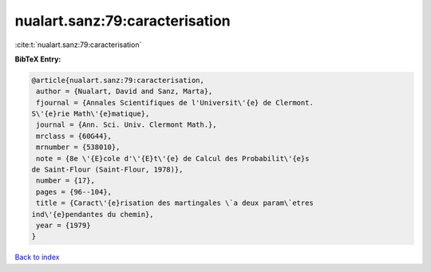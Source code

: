 nualart.sanz:79:caracterisation
===============================

:cite:t:`nualart.sanz:79:caracterisation`

**BibTeX Entry:**

.. code-block:: bibtex

   @article{nualart.sanz:79:caracterisation,
    author = {Nualart, David and Sanz, Marta},
    fjournal = {Annales Scientifiques de l'Universit\'{e} de Clermont.
   S\'{e}rie Math\'{e}matique},
    journal = {Ann. Sci. Univ. Clermont Math.},
    mrclass = {60G44},
    mrnumber = {538010},
    note = {8e \'{E}cole d'\'{E}t\'{e} de Calcul des Probabilit\'{e}s
   de Saint-Flour (Saint-Flour, 1978)},
    number = {17},
    pages = {96--104},
    title = {Caract\'{e}risation des martingales \`a deux param\`etres
   ind\'{e}pendantes du chemin},
    year = {1979}
   }

`Back to index <../By-Cite-Keys.html>`__
